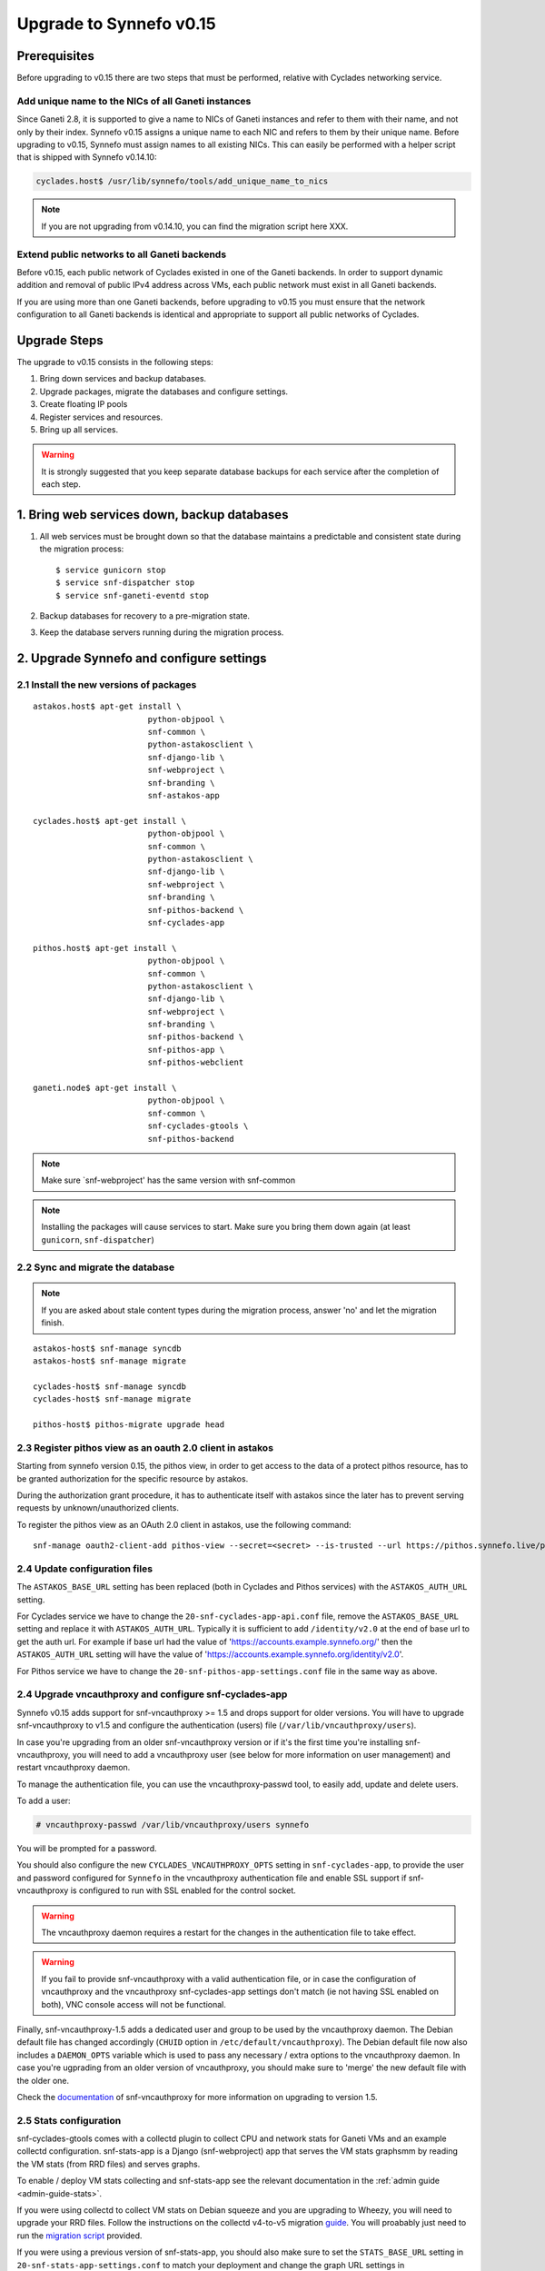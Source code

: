 Upgrade to Synnefo v0.15
^^^^^^^^^^^^^^^^^^^^^^^^

Prerequisites
==============

Before upgrading to v0.15 there are two steps that must be performed, relative
with Cyclades networking service.

Add unique name to the NICs of all Ganeti instances
---------------------------------------------------

Since Ganeti 2.8, it is supported to give a name to NICs of Ganeti instances
and refer to them with their name, and not only by their index. Synnefo v0.15
assigns a unique name to each NIC and refers to them by their unique name.
Before upgrading to v0.15, Synnefo must assign names to all existing NICs.
This can easily be performed with a helper script that is shipped with Synnefo
v0.14.10:

.. code-block:: console

 cyclades.host$ /usr/lib/synnefo/tools/add_unique_name_to_nics

.. note:: If you are not upgrading from v0.14.10, you can find the migration
 script here XXX.


Extend public networks to all Ganeti backends
---------------------------------------------

Before v0.15, each public network of Cyclades existed in one of the Ganeti
backends. In order to support dynamic addition and removal of public IPv4
address across VMs, each public network must exist in all Ganeti backends.

If you are using more than one Ganeti backends, before upgrading to v0.15 you
must ensure that the network configuration to all Ganeti backends is identical
and appropriate to support all public networks of Cyclades.


Upgrade Steps
=============

The upgrade to v0.15 consists in the following steps:

1. Bring down services and backup databases.

2. Upgrade packages, migrate the databases and configure settings.

3. Create floating IP pools

4. Register services and resources.

5. Bring up all services.

.. warning::

    It is strongly suggested that you keep separate database backups
    for each service after the completion of each step.

1. Bring web services down, backup databases
============================================

1. All web services must be brought down so that the database maintains a
   predictable and consistent state during the migration process::

    $ service gunicorn stop
    $ service snf-dispatcher stop
    $ service snf-ganeti-eventd stop

2. Backup databases for recovery to a pre-migration state.

3. Keep the database servers running during the migration process.


2. Upgrade Synnefo and configure settings
=========================================

2.1 Install the new versions of packages
----------------------------------------

::

    astakos.host$ apt-get install \
                            python-objpool \
                            snf-common \
                            python-astakosclient \
                            snf-django-lib \
                            snf-webproject \
                            snf-branding \
                            snf-astakos-app

    cyclades.host$ apt-get install \
                            python-objpool \
                            snf-common \
                            python-astakosclient \
                            snf-django-lib \
                            snf-webproject \
                            snf-branding \
                            snf-pithos-backend \
                            snf-cyclades-app

    pithos.host$ apt-get install \
                            python-objpool \
                            snf-common \
                            python-astakosclient \
                            snf-django-lib \
                            snf-webproject \
                            snf-branding \
                            snf-pithos-backend \
                            snf-pithos-app \
                            snf-pithos-webclient

    ganeti.node$ apt-get install \
                            python-objpool \
                            snf-common \
                            snf-cyclades-gtools \
                            snf-pithos-backend

.. note::

   Make sure `snf-webproject' has the same version with snf-common

.. note::

    Installing the packages will cause services to start. Make sure you bring
    them down again (at least ``gunicorn``, ``snf-dispatcher``)

2.2 Sync and migrate the database
---------------------------------

.. note::

   If you are asked about stale content types during the migration process,
   answer 'no' and let the migration finish.

::

    astakos-host$ snf-manage syncdb
    astakos-host$ snf-manage migrate

    cyclades-host$ snf-manage syncdb
    cyclades-host$ snf-manage migrate

    pithos-host$ pithos-migrate upgrade head

.. _pithos_view_registration:

2.3 Register pithos view as an oauth 2.0 client in astakos
----------------------------------------------------------

Starting from synnefo version 0.15, the pithos view, in order to get access to
the data of a protect pithos resource, has to be granted authorization for the
specific resource by astakos.

During the authorization grant procedure, it has to authenticate itself with
astakos since the later has to prevent serving requests by unknown/unauthorized
clients.

To register the pithos view as an OAuth 2.0 client in astakos, use the
following command::

    snf-manage oauth2-client-add pithos-view --secret=<secret> --is-trusted --url https://pithos.synnefo.live/pithos/ui/view

2.4 Update configuration files
------------------------------

The ``ASTAKOS_BASE_URL`` setting has been replaced (both in Cyclades and
Pithos services) with the ``ASTAKOS_AUTH_URL`` setting.

For Cyclades service we have to change the ``20-snf-cyclades-app-api.conf``
file, remove the ``ASTAKOS_BASE_URL`` setting and replace it with
``ASTAKOS_AUTH_URL``. Typically it is sufficient to add ``/identity/v2.0``
at the end of base url to get the auth url. For example if base url had the
value of 'https://accounts.example.synnefo.org/' then the ``ASTAKOS_AUTH_URL``
setting will have the value of
'https://accounts.example.synnefo.org/identity/v2.0'.

For Pithos service we have to change the ``20-snf-pithos-app-settings.conf``
file in the same way as above.

2.4 Upgrade vncauthproxy and configure snf-cyclades-app
-------------------------------------------------------

Synnefo v0.15 adds support for snf-vncauthproxy >= 1.5 and drops support for
older versions. You will have to upgrade snf-vncauthproxy to v1.5 and
configure the authentication (users) file (``/var/lib/vncauthproxy/users``).

In case you're upgrading from an older snf-vncauthproxy version or if it's the
first time you're installing snf-vncauthproxy, you will need to add a
vncauthproxy user (see below for more information on user management) and
restart vncauthproxy daemon.

To manage the authentication file, you can use the vncauthproxy-passwd tool,
to easily add, update and delete users.

To add a user:

.. code-block:: console

    # vncauthproxy-passwd /var/lib/vncauthproxy/users synnefo

You will be prompted for a password.

You should also configure the new ``CYCLADES_VNCAUTHPROXY_OPTS`` setting in
``snf-cyclades-app``, to provide the user and password configured for
``Synnefo`` in the vncauthproxy authentication file and enable SSL support if
snf-vncauthproxy is configured to run with SSL enabled for the control socket.

.. warning:: The vncauthproxy daemon requires a restart for the changes in the
 authentication file to take effect.

.. warning:: If you fail to provide snf-vncauthproxy with a valid
 authentication file, or in case the configuration of vncauthproxy and the
 vncauthproxy snf-cyclades-app settings don't match (ie not having SSL enabled
 on both), VNC console access will not be functional.

Finally, snf-vncauthproxy-1.5 adds a dedicated user and group to be used by the
vncauthproxy daemon. The Debian default file has changed accordingly (``CHUID``
option in ``/etc/default/vncauthproxy``). The Debian default file now also
includes a ``DAEMON_OPTS`` variable which is used to pass any necessary / extra
options to the vncauthproxy daemon. In case you're ugprading from an older
version of vncauthproxy, you should make sure to 'merge' the new default file
with the older one.

Check the `documentation
<http://www.synnefo.org/docs/snf-vncauthproxy/latest/index.html>`_ of
snf-vncauthproxy for more information on upgrading to version 1.5.

2.5 Stats configuration
-----------------------

snf-cyclades-gtools comes with a collectd plugin to collect CPU and network
stats for Ganeti VMs and an example collectd configuration. snf-stats-app is a
Django (snf-webproject) app that serves the VM stats graphsmm by reading the VM
stats (from RRD files) and serves graphs.

To enable / deploy VM stats collecting and snf-stats-app see the relevant
documentation in the :ref:`admin guide <admin-guide-stats>`.

If you were using collectd to collect VM stats on Debian squeeze and you are
upgrading to Wheezy, you will need to upgrade your RRD files. Follow the
instructions on the collectd v4-to-v5 migration `guide
<https://collectd.org/wiki/index.php/V4_to_v5_migration_guide>`_.
You will proabably just need to run the `migration script
<https://collectd.org/wiki/index.php/V4_to_v5_migration_guide#Migration_script>`_
provided.

If you were using a previous version of snf-stats-app, you should also make
sure to set the ``STATS_BASE_URL`` setting in ``20-snf-stats-app-settings.conf``
to match your deployment and change the graph URL settings in
``20-snf-cyclades-app-api.conf`` accordingly.

v0.15 has also introduced the ``CYCLADES_STATS_SECRET_KEY`` and
``STATS_SECRET_KEY`` settings. ``CYCLADES_STATS_SECRET_KEY`` in
``20-snf-cyclades-app-api.conf`` is used by Cyclades to encrypt the instance id
/ hostname  in the URLs serving the VM stats. You should set it to a random
value / string and make sure that it's the same as the ``STATS_SECRET_KEY``
setting (used to decrypt the instance hostname) in
``20-snf-stats-settings.conf`` on your Stats host.

In addition to this, we have to change the ``PITHOS_OAUTH2_CLIENT_CREDENTIALS``
setting in the ``20-snf-pithos-app-settings.conf`` file to set the credentials
issued for the pithos view in `the previous step`__.

__ pithos_view_registration_

3. Create floating IP pools
===========================

Synnefo v0.15 introduces floating IPs, which are public IPv4 addresses that can
dynamically be added/removed to/from VMs and are quotable via the
'cyclades.floating_ip' resource. Connecting a VM to a public network is only
allowed if the user has firstly created a floating IP from this network.

Floating IPs are created from networks that are marked as Floating IP pools.
Creation of floating IP pools is done with the `snf-manage network-create`
command using the `--floating-ip-pool` option.

Existing networks can be converted to floating IPs using `network-modify`
command:

.. code-block:: console

  snf-manage network-modify --floating-ip-pool=True <network_ID>

Already allocated public IPv4 addresses are not automatically converted to
floating IPs. Existing VMs can keep their IPv4 addresses which will be
automatically be released when these VMs will be destroyed. In order to
convert existing public IPs to floating IPs run the following command:

.. code-block:: console

 cyclades.host$ /usr/lib/synnefo/tools/update_to_floating_ips

or for just one network:

.. code-block:: console

 cyclades.host$ /usr/lib/synnefo/tools/update_to_floating_ips --network-id=<network_ID>

4. Register services and resources
==================================

4.1 Re-register service and resource definitions
------------------------------------------------

You will need to register again all Synnefo components, updating the
service and resource definitions. On the astakos node, run::

    astakos-host$ snf-component-register

This will detect that the Synnefo components are already registered and ask
to re-register. Answer positively. You need to enter the base URL and the UI
URL for each component, just like during the initial registration.

.. note::

   You can run ``snf-manage component-list -o name,ui_url`` to inspect the
   current registered UI URL. In the default installation, the base URL can
   be found by stripping ``/ui`` from the UI URL.

The meaning of resources ``cyclades.cpu`` and ``cyclades.ram`` has changed:
they now denote the number of CPUs and, respectively, RAM of *active* VMs
rather than all VMs. To represent total CPUs and total RAM, as previously,
new resources ``cyclades.total_cpu`` and ``cyclades.total_ram`` are
introduced. We now also control the usage of floating IPs through resource
``cyclades.floating_ip``.

4.2 Tweek resource settings
---------------------------

New resources (``cyclades.total_cpu``, ``cyclades.total_ram``, and
``cyclades.floating_ip``) are registered with infinite default base quota.
You will probably need to restrict them, especially
``cyclades.floating_ip``. In order to change the default for all *future*
users, for instance restricting floating IPs to 2, run::

    astakos-host$ snf-manage resource-modify cyclades.floating_ip --default-quota 2

Note that this command does not affect *existing* users any more. They can
still have infinite floating IPs. You can update base quota of existing
users in bulk, possibly excluding some users, with::

    astakos-host$ snf-manage user-modify --all --base-quota cyclades.floating_ip 2 --exclude uuid1,uuid2

.. note::

   You can inspect base quota with ``snf-manage quota-list`` before applying
   any changes, for example::

     # Get users with cyclades.vm base quota that differ from the default value
     astakos-host$ snf-manage quota-list --with-custom=True --filter-by "resource=cyclades.vm"

     # Get users with cyclades.vm base quota greater than 3
     astakos-host$ snf-manage quota-list --filter-by "resource=cyclades.vm,base_quota>3"

It is now possible to control whether a resource is visible for the users
through the API or the UI. Note that the system always checks resource
quota, regardless of their visibility. By default, ``cyclades.total_cpu``,
``cyclades.total_ram`` and ``astakos.pending_app`` are not visible. You can
change this behavior with::

    astakos-host$ snf-manage resource-modify <resource> --api-visible=True (or --ui-visible=True)

4.3 Update the Quotaholder
--------------------------

To update quota for all new or modified Cyclades resources, bring up Astakos::

    astakos-host$ service gunicorn start

and run on the Cyclades node::

   cyclades-host$ snf-manage reconcile-resources-cyclades --fix --force


5. Bring all services up
========================

After the upgrade is finished, we bring up all services:

.. code-block:: console

    astakos.host  # service gunicorn start
    cyclades.host # service gunicorn start
    pithos.host   # service gunicorn start

    cyclades.host # service snf-dispatcher start
